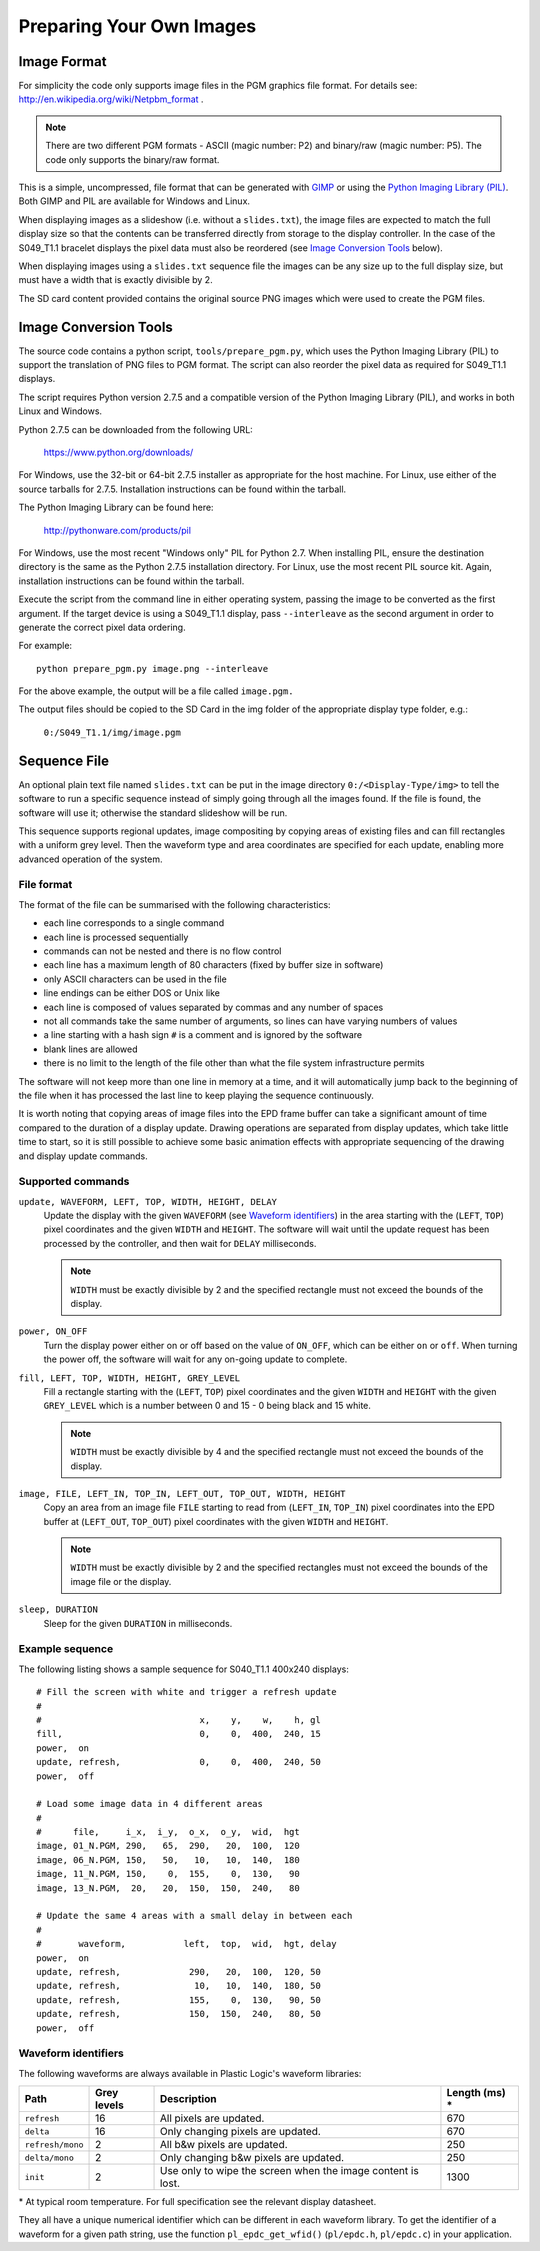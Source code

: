 Preparing Your Own Images
=========================

Image Format
------------
For simplicity the code only supports image files in the PGM graphics file format.
For details see: `http://en.wikipedia.org/wiki/Netpbm_format <http://en.wikipedia.org/wiki/Netpbm_format>`_ .

.. note::

 There are two different PGM formats - ASCII (magic number: P2) and binary/raw (magic number: P5). The code only supports the binary/raw format.

This is a simple, uncompressed, file format that can be generated with `GIMP <http://www.gimp.org/>`_ or using the `Python Imaging Library (PIL) <http://www.pythonware.com/products/pil/>`_. Both GIMP and PIL are available for Windows and Linux.

When displaying images as a slideshow (i.e. without a ``slides.txt``), the image files are expected to match the full display size so that the contents can be transferred directly from storage to the display controller. In the case of the S049_T1.1 bracelet displays the pixel data must also be reordered (see `Image Conversion Tools`_ below).

When displaying images using a ``slides.txt`` sequence file the images can be any size up to the full display size, but must have a width that is exactly divisible by 2. 

The SD card content provided contains the original source PNG images which were used to create the PGM
files.


Image Conversion Tools
----------------------
The source code contains a python script, ``tools/prepare_pgm.py``, which uses the Python Imaging Library (PIL) to
support the translation of PNG files to PGM format. The script can also reorder the pixel data as required
for S049_T1.1 displays.

The script requires Python version 2.7.5 and a compatible version of the Python Imaging Library (PIL), and
works in both Linux and Windows.

Python 2.7.5 can be downloaded from the following URL:

 `https://www.python.org/downloads/ <https://www.python.org/downloads/>`_

For Windows, use the 32-bit or 64-bit 2.7.5 installer as appropriate for the host machine.
For Linux, use either of the source tarballs for 2.7.5. Installation instructions can be found within the tarball.

The Python Imaging Library can be found here:

 `http://pythonware.com/products/pil <http://pythonware.com/products/pil>`_

For Windows, use the most recent "Windows only" PIL for Python 2.7. When installing PIL, ensure the
destination directory is the same as the Python 2.7.5 installation directory.
For Linux, use the most recent PIL source kit. Again, installation instructions can be found within the tarball.

Execute the script from the command line in either operating system, passing the image to be converted as the first argument. If the target device is using a S049_T1.1 display, pass ``--interleave`` as the second argument in order to generate the correct pixel data ordering.

For example::

 python prepare_pgm.py image.png --interleave

For the above example, the output will be a file called ``image.pgm.``

The output files should be copied to the SD Card in the img folder of the appropriate display type folder, 
e.g.:

 ``0:/S049_T1.1/img/image.pgm``

Sequence File
-------------

An optional plain text file named ``slides.txt`` can be put in the image
directory ``0:/<Display-Type/img>`` to tell the software to run a specific
sequence instead of simply going through all the images found.  If the file
is found, the software will use it; otherwise the standard slideshow will be
run.

This sequence supports regional updates, image compositing by copying areas of
existing files and can fill rectangles with a uniform grey level.  Then the
waveform type and area coordinates are specified for each update, enabling more
advanced operation of the system.

File format
^^^^^^^^^^^^

The format of the file can be summarised with the following characteristics:

* each line corresponds to a single command
* each line is processed sequentially
* commands can not be nested and there is no flow control
* each line has a maximum length of 80 characters (fixed by buffer size in
  software)
* only ASCII characters can be used in the file
* line endings can be either DOS or Unix like
* each line is composed of values separated by commas and any number of spaces
* not all commands take the same number of arguments, so lines can have varying
  numbers of values
* a line starting with a hash sign ``#`` is a comment and is ignored by the
  software
* blank lines are allowed
* there is no limit to the length of the file other than what the file system
  infrastructure permits

The software will not keep more than one line in memory at a time, and it will
automatically jump back to the beginning of the file when it has processed the
last line to keep playing the sequence continuously.

It is worth noting that copying areas of image files into the EPD frame buffer
can take a significant amount of time compared to the duration of a display
update.  Drawing operations are separated from display updates, which take
little time to start, so it is still possible to achieve some basic animation
effects with appropriate sequencing of the drawing and display update commands.

Supported commands
^^^^^^^^^^^^^^^^^^^

``update, WAVEFORM, LEFT, TOP, WIDTH, HEIGHT, DELAY``
  Update the display with the given ``WAVEFORM`` (see `Waveform identifiers`_)
  in the area starting with the (``LEFT``, ``TOP``) pixel coordinates and the
  given ``WIDTH`` and ``HEIGHT``.  The software will wait until the update
  request has been processed by the controller, and then wait for ``DELAY``
  milliseconds. 

  .. note:: 

   ``WIDTH`` must be exactly divisible by 2 and the specified rectangle must
   not exceed the bounds of the display.

``power, ON_OFF``
  Turn the display power either on or off based on the value of ``ON_OFF``,
  which can be either ``on`` or ``off``.  When turning the power off, the
  software will wait for any on-going update to complete.

``fill, LEFT, TOP, WIDTH, HEIGHT, GREY_LEVEL``
  Fill a rectangle starting with the (``LEFT``, ``TOP``) pixel coordinates and
  the given ``WIDTH`` and ``HEIGHT`` with the given ``GREY_LEVEL`` which is a
  number between 0 and 15 - 0 being black and 15 white.

  .. note::

   ``WIDTH`` must be exactly divisible by 4 and the specified rectangle must
   not exceed the bounds of the display.

``image, FILE, LEFT_IN, TOP_IN, LEFT_OUT, TOP_OUT, WIDTH, HEIGHT``
  Copy an area from an image file ``FILE`` starting to read from (``LEFT_IN``,
  ``TOP_IN``) pixel coordinates into the EPD buffer at (``LEFT_OUT``,
  ``TOP_OUT``) pixel coordinates with the given ``WIDTH`` and ``HEIGHT``.

  .. note::

   ``WIDTH`` must be exactly divisible by 2 and the specified rectangles
   must not exceed the bounds of the image file or the display.

``sleep, DURATION``
  Sleep for the given ``DURATION`` in milliseconds.

Example sequence
^^^^^^^^^^^^^^^^

The following listing shows a sample sequence for S040_T1.1 400x240 displays::

  # Fill the screen with white and trigger a refresh update
  #
  #                              x,    y,    w,    h, gl
  fill,                          0,    0,  400,  240, 15
  power,  on
  update, refresh,               0,    0,  400,  240, 50
  power,  off

  # Load some image data in 4 different areas
  #
  #      file,     i_x,  i_y,  o_x,  o_y,  wid,  hgt
  image, 01_N.PGM, 290,   65,  290,   20,  100,  120
  image, 06_N.PGM, 150,   50,   10,   10,  140,  180
  image, 11_N.PGM, 150,    0,  155,    0,  130,   90
  image, 13_N.PGM,  20,   20,  150,  150,  240,   80

  # Update the same 4 areas with a small delay in between each
  #
  #       waveform,           left,  top,  wid,  hgt, delay
  power,  on
  update, refresh,             290,   20,  100,  120, 50
  update, refresh,              10,   10,  140,  180, 50
  update, refresh,             155,    0,  130,   90, 50
  update, refresh,             150,  150,  240,   80, 50
  power,  off

.. _Waveform identifiers:

Waveform identifiers
^^^^^^^^^^^^^^^^^^^^^

The following waveforms are always available in Plastic Logic's waveform
libraries:

+------------------+--------+--------------------------------------+----------+
| Path             | Grey \ | Description                          | Length \ |
|                  | levels |                                      | (ms) *   |
+==================+========+======================================+==========+
| ``refresh``      | 16     | All pixels are updated.              | 670      |
+------------------+--------+--------------------------------------+----------+
| ``delta``        | 16     | Only changing pixels are updated.    | 670      |
+------------------+--------+--------------------------------------+----------+
| ``refresh/mono`` | 2      | All b&w pixels are updated.          | 250      |
+------------------+--------+--------------------------------------+----------+
| ``delta/mono``   | 2      | Only changing b&w pixels are         | 250      |
|                  |        | updated.                             |          |
+------------------+--------+--------------------------------------+----------+
| ``init``         | 2      | Use only to wipe the screen when     | 1300     |
|                  |        | the image content is lost.           |          |
+------------------+--------+--------------------------------------+----------+

\* At typical room temperature. For full specification see the relevant display datasheet.

They all have a unique numerical identifier which can be different in each
waveform library.  To get the identifier of a waveform for a given path string,
use the function ``pl_epdc_get_wfid()`` (``pl/epdc.h``, ``pl/epdc.c``) in your application.

.. raw:: pdf

   PageBreak
